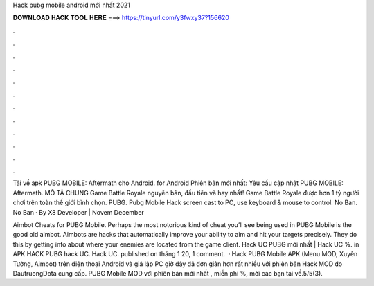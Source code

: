 Hack pubg mobile android mới nhất 2021



𝐃𝐎𝐖𝐍𝐋𝐎𝐀𝐃 𝐇𝐀𝐂𝐊 𝐓𝐎𝐎𝐋 𝐇𝐄𝐑𝐄 ===> https://tinyurl.com/y3fwxy37?156620



.



.



.



.



.



.



.



.



.



.



.



.

Tải về apk PUBG MOBILE: Aftermath cho Android. for Android Phiên bản mới nhất: Yêu cầu cập nhật PUBG MOBILE: Aftermath. MÔ TẢ CHUNG Game Battle Royale nguyên bản, đầu tiên và hay nhất! Game Battle Royale được hơn 1 tỷ người chơi trên toàn thế giới bình chọn. PUBG. Pubg Mobile Hack screen cast to PC, use keyboard & mouse to control. No Ban. No Ban · By X8 Developer | Novem December 

Aimbot Cheats for PUBG Mobile. Perhaps the most notorious kind of cheat you’ll see being used in PUBG Mobile is the good old aimbot. Aimbots are hacks that automatically improve your ability to aim and hit your targets precisely. They do this by getting info about where your enemies are located from the game client. Hack UC PUBG mới nhất | Hack UC %. in APK HACK PUBG hack UC. Hack UC. published on tháng 1 20, 1 comment.  · Hack PUBG Mobile APK (Menu MOD, Xuyên Tường, Aimbot) trên điện thoại Android và giả lập PC giờ đây đã đơn giản hơn rất nhiều với phiên bản Hack MOD do DautruongDota cung cấp. PUBG Mobile MOD với phiên bản mới nhất , miễn phí %, mời các bạn tải về.5/5(3).
